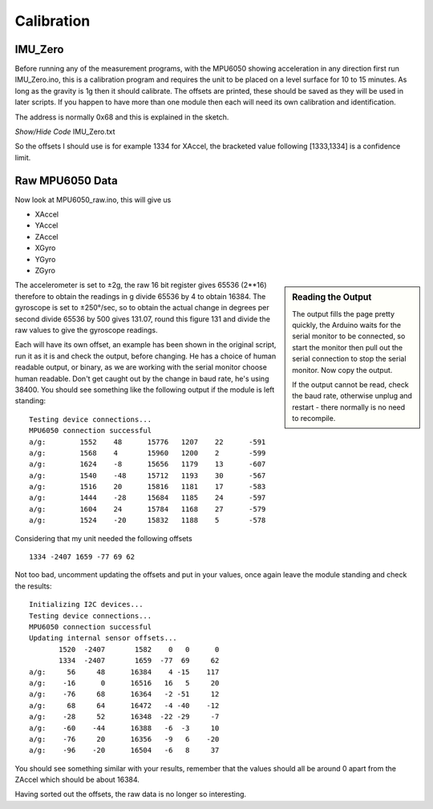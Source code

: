 ﻿===========
Calibration  
===========

IMU_Zero
--------

Before running any of the measurement programs, with the MPU6050 showing 
acceleration in any direction first run IMU_Zero.ino, this is a calibration 
program and requires the unit to be placed on a level surface for 10 to 15
minutes. As long as the gravity is 1g then it should calibrate. The offsets
are printed, these should be saved as they will be used in later scripts. If
you happen to have more than one module then each will need its own 
calibration and identification. 

The address is normally 0x68 and this is explained in the sketch. 

.. container:: toggle

    .. container:: header

        *Show/Hide Code* IMU_Zero.txt

    .. literalinclude:: ../examples/IMU_Zero.txt
        :emphasize-lines: 28-29, 60

So the offsets I should use is for example 1334 for XAccel, the bracketed 
value following [1333,1334] is a confidence limit.

Raw MPU6050 Data
----------------

Now look at MPU6050_raw.ino, this will give us 

* XAccel

* YAccel

* ZAccel

* XGyro

* YGyro

* ZGyro

.. sidebar:: Reading the Output

    The output fills the page pretty quickly, the Arduino waits for the
    serial monitor to be connected, so start the monitor then pull out the
    serial connection to stop the serial monitor. Now copy the output.
    
    If the output cannot be read, check the baud rate, otherwise unplug and
    restart - there normally is no need to recompile.

The accelerometer is set to ±2g, the raw 16 bit register gives 65536 (2**16)
therefore to obtain the readings in g divide 65536 by 4 to obtain 16384. The 
gyroscope is set to ±250°/sec, so to obtain the actual change in degrees per 
second divide 65536 by 500 gives 131.07, round this figure 131 and divide
the raw values to give the gyroscope readings.

Each will have its own offset, an example has been shown in the original
script, run it as it is and check the output, before changing. He has a 
choice of human readable output, or binary, as we are working with the 
serial monitor choose human readable. Don't get caught out by the change in 
baud rate, he's using 38400. You should see something like the following
output if the module is left standing::

    Testing device connections...
    MPU6050 connection successful
    a/g:	1552	48	15776	1207	22	-591
    a/g:	1568	4	15960	1200	2	-599
    a/g:	1624	-8	15656	1179	13	-607
    a/g:	1540	-48	15712	1193	30	-567
    a/g:	1516	20	15816	1181	17	-583
    a/g:	1444	-28	15684	1185	24	-597
    a/g:	1604	24	15784	1168	27	-579
    a/g:	1524	-20	15832	1188	5	-578

Considering that my unit needed the following offsets ::

    1334 -2407 1659 -77 69 62

Not too bad, uncomment updating the offsets and put in your values, once 
again leave the module standing and check the results::

    Initializing I2C devices...
    Testing device connections...
    MPU6050 connection successful
    Updating internal sensor offsets...
           1520  -2407       1582    0   0      0   
           1334  -2407       1659  -77  69     62	
    a/g:     56     48      16384    4 -15    117
    a/g:    -16      0      16516   16   5     20
    a/g:    -76     68      16364   -2 -51     12
    a/g:     68     64      16472   -4 -40    -12
    a/g:    -28     52      16348  -22 -29     -7
    a/g:    -60    -44      16388   -6  -3     10
    a/g:    -76     20      16356   -9   6    -20
    a/g:    -96    -20      16504   -6   8     37

You should see something similar with your results, remember that the values 
should all be around 0 apart from the ZAccel which should be about 16384. 

Having sorted out the offsets, the raw data is no longer so interesting.

